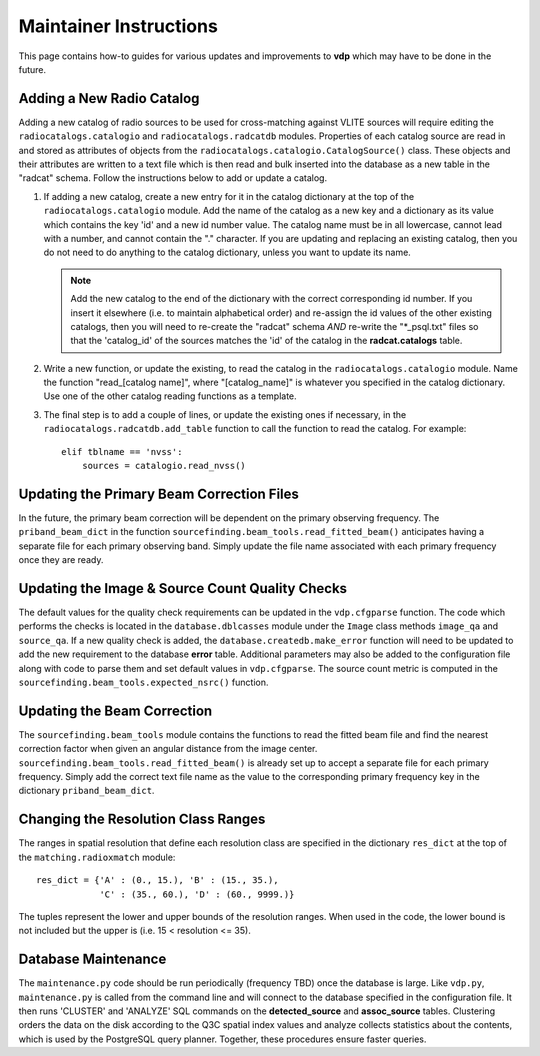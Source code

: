 .. _instructions:

Maintainer Instructions
=======================
This page contains how-to guides for various updates and
improvements to **vdp** which may have to be done in the future.

.. _add_new_catalog:

Adding a New Radio Catalog
--------------------------
Adding a new catalog of radio sources to be used for cross-matching
against VLITE sources will require editing the ``radiocatalogs.catalogio``
and ``radiocatalogs.radcatdb`` modules. Properties of each catalog
source are read in and stored as attributes of objects from the
``radiocatalogs.catalogio.CatalogSource()`` class. These objects and their
attributes are written to a text file which is then read and bulk
inserted into the database as a new table in the "radcat" schema.
Follow the instructions below to add or update a catalog.

1. If adding a new catalog, create a new entry for it in the
   catalog dictionary at the top of the ``radiocatalogs.catalogio``
   module. Add the name of the catalog as a new key and a
   dictionary as its value which contains the key 'id' and a
   new id number value. The catalog name must be in all lowercase,
   cannot lead with a number, and cannot contain the "." character.
   If you are updating and replacing an existing catalog, then you
   do not need to do anything to the catalog dictionary, unless
   you want to update its name.

   .. note:: Add the new catalog to the end of the dictionary with
	     the correct corresponding id number. If you insert it
	     elsewhere (i.e. to maintain alphabetical order) and
	     re-assign the id values of the other existing catalogs,
	     then you will need to re-create the "radcat" schema
	     *AND* re-write the "\*_psql.txt" files so that the
	     'catalog_id' of the sources matches the 'id' of the
	     catalog in the **radcat.catalogs** table.

2. Write a new function, or update the existing, to read the
   catalog in the ``radiocatalogs.catalogio`` module. Name the
   function "read_[catalog name]", where "[catalog_name]" is
   whatever you specified in the catalog dictionary. Use one
   of the other catalog reading functions as a template.
3. The final step is to add a couple of lines, or update the
   existing ones if necessary, in the ``radiocatalogs.radcatdb.add_table``
   function to call the function to read the catalog. For example::

     elif tblname == 'nvss':
         sources = catalogio.read_nvss()


.. _update_beam:

Updating the Primary Beam Correction Files
------------------------------------------
In the future, the primary beam correction will be dependent
on the primary observing frequency. The ``priband_beam_dict``
in the function ``sourcefinding.beam_tools.read_fitted_beam()``
anticipates having a separate file for each primary observing
band. Simply update the file name associated with each
primary frequency once they are ready.

.. _update_qa:

Updating the Image & Source Count Quality Checks
------------------------------------------------
The default values for the quality check requirements can
be updated in the ``vdp.cfgparse`` function. The code which
performs the checks is located in the ``database.dblcasses``
module under the ``Image`` class methods ``image_qa`` and
``source_qa``. If a new quality check is added, the
``database.createdb.make_error`` function will need to
be updated to add the new requirement to the database
**error** table. Additional parameters may also be added to
the configuration file along with code to parse them and set
default values in ``vdp.cfgparse``. The source count metric
is computed in the ``sourcefinding.beam_tools.expected_nsrc()``
function.

.. _update_beam_corr:

Updating the Beam Correction
----------------------------
The ``sourcefinding.beam_tools`` module contains the functions
to read the fitted beam file and find the nearest correction
factor when given an angular distance from the image center.
``sourcefinding.beam_tools.read_fitted_beam()`` is already
set up to accept a separate file for each primary frequency.
Simply add the correct text file name as the value to the
corresponding primary frequency key in the dictionary
``priband_beam_dict``.

.. _change_res:

Changing the Resolution Class Ranges
------------------------------------
The ranges in spatial resolution that define each resolution
class are specified in the dictionary ``res_dict`` at the
top of the ``matching.radioxmatch`` module::

  res_dict = {'A' : (0., 15.), 'B' : (15., 35.),
              'C' : (35., 60.), 'D' : (60., 9999.)}

The tuples represent the lower and upper bounds of the
resolution ranges. When used in the code, the lower
bound is not included but the upper is
(i.e. 15 < resolution <= 35).

.. _maintenance:

Database Maintenance
--------------------
The ``maintenance.py`` code should be run periodically (frequency
TBD) once the database is large. Like ``vdp.py``, ``maintenance.py``
is called from the command line and will connect to the database
specified in the configuration file. It then runs 'CLUSTER' and
'ANALYZE' SQL commands on the **detected_source** and **assoc_source**
tables. Clustering orders the data on the disk according to the Q3C
spatial index values and analyze collects statistics about the contents,
which is used by the PostgreSQL query planner. Together, these procedures
ensure faster queries.
